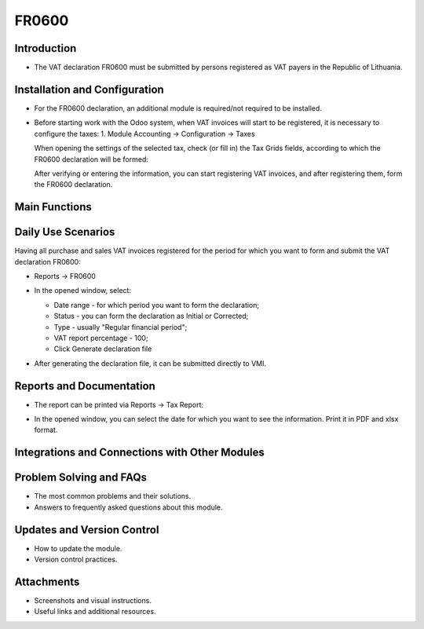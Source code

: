 FR0600
======
Introduction
------------

- The VAT declaration FR0600 must be submitted by persons registered as VAT payers in the Republic of Lithuania.

Installation and Configuration
------------------------------

- For the FR0600 declaration, an additional module is required/not required to be installed.
- Before starting work with the Odoo system, when VAT invoices will start to be registered, it is necessary to configure the taxes:
  1. Module Accounting -> Configuration -> Taxes

  .. image:: fr0600/image01.jpg
      :alt: Module Accounting -> Configuration -> Taxes

  .. image:: fr0600/image02.jpg
      :alt: Tax settings

  When opening the settings of the selected tax, check (or fill in) the Tax Grids fields, according to which the FR0600 declaration will be formed:

  .. image:: fr0600/image03.jpg
      :alt: Tax Grids fields

  After verifying or entering the information, you can start registering VAT invoices, and after registering them, form the FR0600 declaration.

Main Functions
--------------

Daily Use Scenarios
-------------------

Having all purchase and sales VAT invoices registered for the period for which you want to form and submit the VAT declaration FR0600:

* Reports -> FR0600

  .. image:: fr0600/image04.jpg
      :alt: Reports -> FR0600

* In the opened window, select:

  * Date range - for which period you want to form the declaration;
  * Status - you can form the declaration as Initial or Corrected;
  * Type - usually "Regular financial period";
  * VAT report percentage - 100;
  * Click Generate declaration file

  .. image:: fr0600/image05.jpg
      :alt: Generate declaration file

* After generating the declaration file, it can be submitted directly to VMI.

Reports and Documentation
--------------------------

- The report can be printed via Reports -> Tax Report:

  .. image:: fr0600/image06.jpg
      :alt: Reports -> Tax Report

- In the opened window, you can select the date for which you want to see the information. Print it in PDF and xlsx format.

  .. image:: fr0600/image07.jpg
      :alt: Print in PDF and xlsx format


Integrations and Connections with Other Modules
-----------------------------------------------

Problem Solving and FAQs
------------------------

- The most common problems and their solutions.
- Answers to frequently asked questions about this module.

Updates and Version Control
----------------------------

- How to update the module.
- Version control practices.

Attachments
-----------

- Screenshots and visual instructions.
- Useful links and additional resources.
